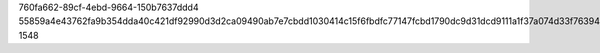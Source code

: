 760fa662-89cf-4ebd-9664-150b7637ddd4
55859a4e43762fa9b354dda40c421df92990d3d2ca09490ab7e7cbdd1030414c15f6fbdfc77147fcbd1790dc9d31dcd9111a1f37a074d33f7639443310dd5aa1
1548
